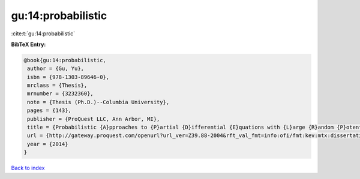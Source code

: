 gu:14:probabilistic
===================

:cite:t:`gu:14:probabilistic`

**BibTeX Entry:**

.. code-block:: bibtex

   @book{gu:14:probabilistic,
    author = {Gu, Yu},
    isbn = {978-1303-89646-0},
    mrclass = {Thesis},
    mrnumber = {3232360},
    note = {Thesis (Ph.D.)--Columbia University},
    pages = {143},
    publisher = {ProQuest LLC, Ann Arbor, MI},
    title = {Probabilistic {A}pproaches to {P}artial {D}ifferential {E}quations with {L}arge {R}andom {P}otentials},
    url = {http://gateway.proquest.com/openurl?url_ver=Z39.88-2004&rft_val_fmt=info:ofi/fmt:kev:mtx:dissertation&res_dat=xri:pqm&rft_dat=xri:pqdiss:3619978},
    year = {2014}
   }

`Back to index <../By-Cite-Keys.rst>`_
